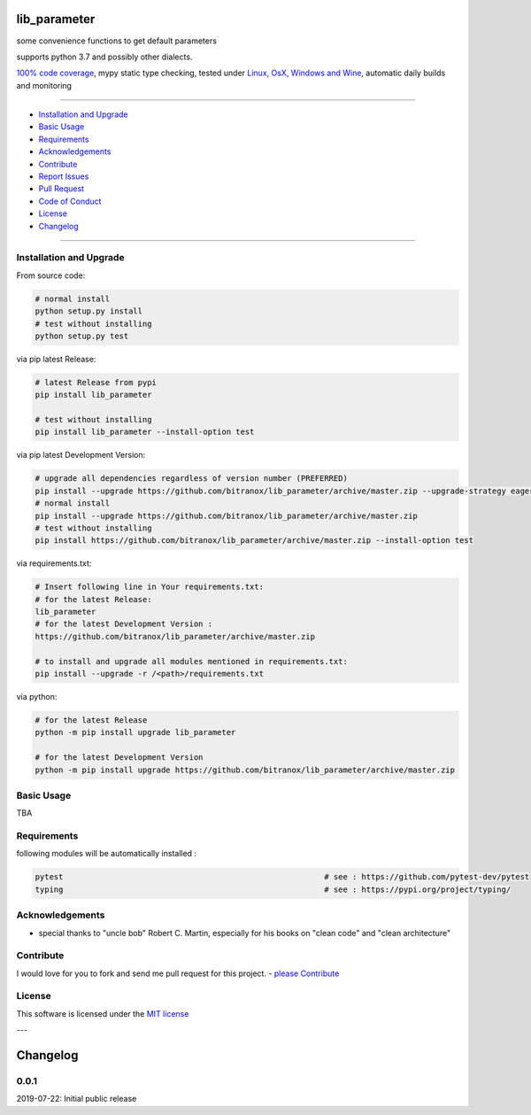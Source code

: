 lib_parameter
=============

|Pypi Status| |license| |maintenance|

|Build Status| |Codecov Status| |Better Code| |code climate| |snyk security|

.. |license| image:: https://img.shields.io/github/license/webcomics/pywine.svg
   :target: http://en.wikipedia.org/wiki/MIT_License
.. |maintenance| image:: https://img.shields.io/maintenance/yes/2019.svg
.. |Build Status| image:: https://travis-ci.org/bitranox/lib_parameter.svg?branch=master
   :target: https://travis-ci.org/bitranox/lib_parameter
.. for the pypi status link note the dashes, not the underscore !
.. |Pypi Status| image:: https://badge.fury.io/py/lib-parameter.svg
   :target: https://badge.fury.io/py/lib_parameter
.. |Codecov Status| image:: https://codecov.io/gh/bitranox/lib_parameter/branch/master/graph/badge.svg
   :target: https://codecov.io/gh/bitranox/lib_parameter
.. |Better Code| image:: https://bettercodehub.com/edge/badge/bitranox/lib_parameter?branch=master
   :target: https://bettercodehub.com/results/bitranox/lib_parameter
.. |snyk security| image:: https://snyk.io/test/github/bitranox/lib_parameter/badge.svg
   :target: https://snyk.io/test/github/bitranox/lib_parameter
.. |code climate| image:: https://api.codeclimate.com/v1/badges/64c43749ac6b4c52478d/maintainability
   :target: https://codeclimate.com/github/bitranox/lib_parameter/maintainability
   :alt: Maintainability

some convenience functions to get default parameters

supports python 3.7 and possibly other dialects.

`100% code coverage <https://codecov.io/gh/bitranox/lib_parameter>`_, mypy static type checking, tested under `Linux, OsX, Windows and Wine <https://travis-ci.org/bitranox/lib_parameter>`_, automatic daily builds  and monitoring

----

- `Installation and Upgrade`_
- `Basic Usage`_
- `Requirements`_
- `Acknowledgements`_
- `Contribute`_
- `Report Issues <https://github.com/bitranox/lib_parameter/blob/master/ISSUE_TEMPLATE.md>`_
- `Pull Request <https://github.com/bitranox/lib_parameter/blob/master/PULL_REQUEST_TEMPLATE.md>`_
- `Code of Conduct <https://github.com/bitranox/lib_parameter/blob/master/CODE_OF_CONDUCT.md>`_
- `License`_
- `Changelog`_

----

Installation and Upgrade
------------------------

From source code:

.. code-block:: bash

    # normal install
    python setup.py install
    # test without installing
    python setup.py test

via pip latest Release:

.. code-block:: bash

    # latest Release from pypi
    pip install lib_parameter

    # test without installing
    pip install lib_parameter --install-option test

via pip latest Development Version:

.. code-block:: bash

    # upgrade all dependencies regardless of version number (PREFERRED)
    pip install --upgrade https://github.com/bitranox/lib_parameter/archive/master.zip --upgrade-strategy eager
    # normal install
    pip install --upgrade https://github.com/bitranox/lib_parameter/archive/master.zip
    # test without installing
    pip install https://github.com/bitranox/lib_parameter/archive/master.zip --install-option test

via requirements.txt:

.. code-block:: bash

    # Insert following line in Your requirements.txt:
    # for the latest Release:
    lib_parameter
    # for the latest Development Version :
    https://github.com/bitranox/lib_parameter/archive/master.zip

    # to install and upgrade all modules mentioned in requirements.txt:
    pip install --upgrade -r /<path>/requirements.txt

via python:

.. code-block:: python

    # for the latest Release
    python -m pip install upgrade lib_parameter

    # for the latest Development Version
    python -m pip install upgrade https://github.com/bitranox/lib_parameter/archive/master.zip

Basic Usage
-----------

TBA

Requirements
------------
following modules will be automatically installed :

.. code-block:: shell

    pytest                                                        # see : https://github.com/pytest-dev/pytest
    typing                                                        # see : https://pypi.org/project/typing/

Acknowledgements
----------------

- special thanks to "uncle bob" Robert C. Martin, especially for his books on "clean code" and "clean architecture"

Contribute
----------

I would love for you to fork and send me pull request for this project.
- `please Contribute <https://github.com/bitranox/lib_parameter/blob/master/CONTRIBUTING.md>`_

License
-------

This software is licensed under the `MIT license <http://en.wikipedia.org/wiki/MIT_License>`_

---

Changelog
=========

0.0.1
-----
2019-07-22: Initial public release

